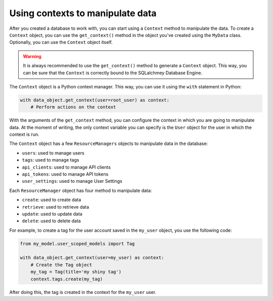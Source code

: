 Using contexts to manipulate data
=================================

After you created a database to work with, you can start using a ``Context`` method to manipulate the data. To create a ``Context`` object, you can use the ``get_context()`` method in the object you've created using the ``MyData`` class. Optionally, you can use the ``Context`` object itself.

.. warning::

    It is always recommended to use the ``get_context()`` method to generate a ``Context`` object. This way, you can be sure that the ``Context`` is correctly bound to the SQLalchmey Database Engine.

The ``Context`` object is a Python context manager. This way, you can use it using the ``with`` statement in Python:

.. code-block:: python

    with data_object.get_context(user=root_user) as context:
        # Perform actions on the context

With the arguments of the ``get_context`` method, you can configure the context in which you are going to manipulate data. At the moment of writing, the only context variable you can specify is the ``User`` object for the user in which the context is run.

The ``Context`` object has a few ``ResourceManagers`` objects to manipulate data in the database:

* ``users``: used to manage users
* ``tags``: used to manage tags
* ``api_clients``: used to manage API clients
* ``api_tokens``: used to manage API tokens
* ``user_settings``: used to manage User Settings

Each ``ResourceManager`` object has four method to manipulate data:

* ``create``: used to create data
* ``retrieve``: used to retrieve data
* ``update``: used to update data
* ``delete``: used to delete data

For example, to create a tag for the user account saved in the ``my_user`` object, you use the following code:

.. code-block:: python

    from my_model.user_scoped_models import Tag

    with data_object.get_context(user=my_user) as context:
        # Create the Tag object
        my_tag = Tag(title='my shiny tag')
        context.tags.create(my_tag)

After doing this, the tag is created in the context for the ``my_user`` user.